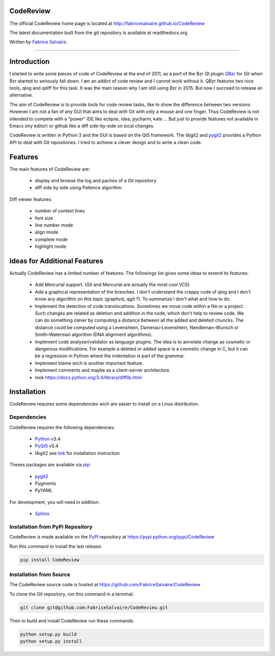 .. -*- Mode: rst -*-

.. -*- Mode: rst -*-

..
   |CodeReviewUrl|
   |CodeReviewHomePage|_
   |CodeReviewDoc|_
   |CodeReview@github|_
   |CodeReview@readthedocs|_
   |CodeReview@readthedocs-badge|
   |CodeReview@pypi|_

.. |ohloh| image:: https://www.openhub.net/accounts/230426/widgets/account_tiny.gif
   :target: https://www.openhub.net/accounts/fabricesalvaire
   :alt: Fabrice Salvaire's Ohloh profile
   :height: 15px
   :width:  80px

.. |CodeReviewUrl| replace:: http://fabricesalvaire.github.io/CodeReview

.. |CodeReviewHomePage| replace:: CodeReview Home Page
.. _CodeReviewHomePage: http://fabricesalvaire.github.io/CodeReview

.. |CodeReviewDoc| replace:: CodeReview Documentation
.. _CodeReviewDoc: http://CodeReview.readthedocs.org/en/latest

.. |CodeReview@readthedocs-badge| image:: https://readthedocs.org/projects/CodeReview/badge/?version=latest
   :target: http://CodeReview.readthedocs.org/en/latest

.. |CodeReview@github| replace:: https://github.com/FabriceSalvaire/CodeReview
.. .. _CodeReview@github: https://github.com/FabriceSalvaire/CodeReview

.. |CodeReview@readthedocs| replace:: http://CodeReview.readthedocs.org
.. .. _CodeReview@readthedocs: http://CodeReview.readthedocs.org

.. |CodeReview@pypi| replace:: https://pypi.python.org/pypi/CodeReview
.. .. _CodeReview@pypi: https://pypi.python.org/pypi/CodeReview

.. |Build Status| image:: https://travis-ci.org/FabriceSalvaire/CodeReview.svg?branch=master
   :target: https://travis-ci.org/FabriceSalvaire/CodeReview
   :alt: CodeReview build status @travis-ci.org

.. End
.. -*- Mode: rst -*-

.. |Python| replace:: Python
.. _Python: http://python.org

.. |PyPI| replace:: PyPI
.. _PyPI: https://pypi.python.org/pypi

.. |pip| replace:: pip
.. _pip: https://python-packaging-user-guide.readthedocs.org/en/latest/projects.html#pip

.. |Sphinx| replace:: Sphinx
.. _Sphinx: http://sphinx-doc.org

.. |pygit2| replace:: pygit2
.. _pygit2: http://www.pygit2.org/install.html

.. |PyQt5| replace:: PyQt5
.. _PyQt5: http://www.riverbankcomputing.com/software/pyqt/download5

.. End

============
 CodeReview
============

The official CodeReview home page is located at |CodeReviewUrl|

The latest documentation built from the git repository is available at readthedocs.org |CodeReview@readthedocs-badge|

Written by `Fabrice Salvaire <http://fabrice-salvaire.pagesperso-orange.fr>`_.

|Build Status|

.. image:: https://raw.github.com/FabriceSalvaire/CodeReview/master/doc/sphinx/source/images/code-review-log.png
.. image:: https://raw.github.com/FabriceSalvaire/CodeReview/master/doc/sphinx/source/images/code-review-diff.png

-----

.. -*- Mode: rst -*-


==============
 Introduction
==============

I started to write some pieces of code of CodeReview at the end of 2011, as a port of the Bzr Qt
plugin `QBzr <http://wiki.bazaar.canonical.com/QBzr>`_ for Git when Bzr started to seriously fall
down.  I am an addict of code review and I cannot work without it.  QBzr features two nice tools,
qlog and qdiff for this task.  It was the main reason why I am still using Bzr in 2015.  But now I
succeed to release an alternative.

The aim of CodeReview is to provide tools for code review tasks, like to show the difference between
two versions.  However I am not a fan of any GUI that aims to deal with Git with only a mouse and
one finger.  Thus CodeReview is not intended to compete with a "power" IDE like eclipse, idea,
pycharm, kate ...  But just to provide features not available in Emacs (my editor) or github like a
diff side-by-side on local changes.

CodeReview is written in Python 3 and the GUI is based on the Qt5 framework.  The libgit2 and
|pygit2|_ provides a Python API to deal with Git repositories.  I tried to achieve a clever design
and to write a clean code.

.. -*- Mode: rst -*-

==========
 Features
==========

The main features of CodeReview are:

 * display and browse the log and paches of a Git repository
 * diff side by side using Patience algorithm

Diff viewer features:

 * number of context lines
 * font size
 * line number mode
 * align mode
 * complete mode
 * highlight mode

.. end
.. -*- Mode: rst -*-

===============================
 Ideas for Additional Features
===============================

Actually CodeReview has a limited number of features.  The followings list gives some ideas to extend its
features:

 * Add Mercurial support. (Git and Mercurial are actually the most cool VCS)

 * Add a graphical representation of the branches.  I don't understand the crappy code of qlog and I
   don't know any algorithm on this topic (graphviz, qgit ?).  To summarize I don't what and how to do.

 * Implement the detection of code translocations.  Sometimes we move code within a file or a
   project.  Such changes are related as deletion and addition in the code, which don't help to
   review code.  We can do something clever by computing a distance between all the added and
   deleted chuncks.  The distance could be computed using a Levenshtein, Damerau–Levenshtein,
   Needleman–Wunsch or Smith–Waterman algorithm (DNA alignment algorithms).

 * Implement code analyser/validator as language plugins.  The idea is to annotate change as
   cosmetic or dangerous modifications.  For example a deleted or added space is a cosmetic change
   in C, but it can be a regression in Python where the indentation is part of the grammar.

 * Implement blame wich is another important feature.

 * Implement comments and maybe as a client-server architecture.

 * look https://docs.python.org/3.4/library/difflib.html

.. end

.. End

.. -*- Mode: rst -*-

.. _installation-page:


==============
 Installation
==============

CodeReview requires some dependencies wich are easier to install on a Linux distribution.

Dependencies
------------

CodeReview requires the following dependencies:

 * |Python|_ v3.4
 * |PyQt5|_ v5.4
 * libgit2 see `link <http://www.pygit2.org/install.html#quick-install>`_  for installation instruction

Theses packages are available via |pip|_:

 * |pygit2|_
 * Pygments
 * PyYAML

For development, you will need in addition:

 * |Sphinx|_

Installation from PyPi Repository
---------------------------------

CodeReview is made available on the |Pypi|_ repository at |CodeReview@pypi|

Run this command to install the last release:

.. code-block:: sh

  pip install CodeReview

Installation from Source
------------------------

The CodeReview source code is hosted at |CodeReview@github|

To clone the Git repository, run this command in a terminal:

.. code-block:: sh

  git clone git@github.com:FabriceSalvaire/CodeReview.git

Then to build and install CodeReview run these commands:

.. code-block:: sh

  python setup.py build
  python setup.py install

.. End

.. End
